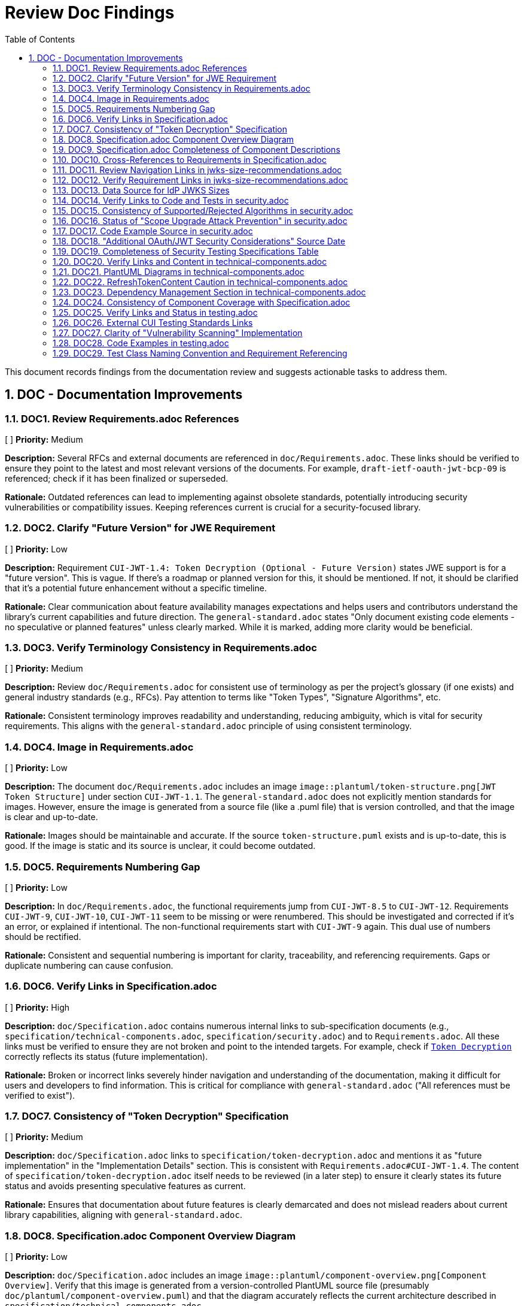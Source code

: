 = Review Doc Findings
:toc:
:toclevels: 3
:toc-title: Table of Contents
:sectnums:

This document records findings from the documentation review and suggests actionable tasks to address them.

== DOC - Documentation Improvements

// Findings will be added here following the format:
// === DOC[Number]. [Task Title]
// [ ] *Priority:* [High/Medium/Low]
//
// *Description:* [Detailed description of the finding]
//
// *Rationale:* [Explanation of why this finding is important to address]

=== DOC1. Review Requirements.adoc References
[ ] *Priority:* Medium

*Description:* Several RFCs and external documents are referenced in `doc/Requirements.adoc`. These links should be verified to ensure they point to the latest and most relevant versions of the documents. For example, `draft-ietf-oauth-jwt-bcp-09` is referenced; check if it has been finalized or superseded.

*Rationale:* Outdated references can lead to implementing against obsolete standards, potentially introducing security vulnerabilities or compatibility issues. Keeping references current is crucial for a security-focused library.

=== DOC2. Clarify "Future Version" for JWE Requirement
[ ] *Priority:* Low

*Description:* Requirement `CUI-JWT-1.4: Token Decryption (Optional - Future Version)` states JWE support is for a "future version". This is vague. If there's a roadmap or planned version for this, it should be mentioned. If not, it should be clarified that it's a potential future enhancement without a specific timeline.

*Rationale:* Clear communication about feature availability manages expectations and helps users and contributors understand the library's current capabilities and future direction. The `general-standard.adoc` states "Only document existing code elements - no speculative or planned features" unless clearly marked. While it is marked, adding more clarity would be beneficial.

=== DOC3. Verify Terminology Consistency in Requirements.adoc
[ ] *Priority:* Medium

*Description:* Review `doc/Requirements.adoc` for consistent use of terminology as per the project's glossary (if one exists) and general industry standards (e.g., RFCs). Pay attention to terms like "Token Types", "Signature Algorithms", etc.

*Rationale:* Consistent terminology improves readability and understanding, reducing ambiguity, which is vital for security requirements. This aligns with the `general-standard.adoc` principle of using consistent terminology.

=== DOC4. Image in Requirements.adoc
[ ] *Priority:* Low

*Description:* The document `doc/Requirements.adoc` includes an image `image::plantuml/token-structure.png[JWT Token Structure]` under section `CUI-JWT-1.1`. The `general-standard.adoc` does not explicitly mention standards for images. However, ensure the image is generated from a source file (like a .puml file) that is version controlled, and that the image is clear and up-to-date.

*Rationale:* Images should be maintainable and accurate. If the source `token-structure.puml` exists and is up-to-date, this is good. If the image is static and its source is unclear, it could become outdated.

=== DOC5. Requirements Numbering Gap
[ ] *Priority:* Low

*Description:* In `doc/Requirements.adoc`, the functional requirements jump from `CUI-JWT-8.5` to `CUI-JWT-12`. Requirements `CUI-JWT-9`, `CUI-JWT-10`, `CUI-JWT-11` seem to be missing or were renumbered. This should be investigated and corrected if it's an error, or explained if intentional. The non-functional requirements start with `CUI-JWT-9` again. This dual use of numbers should be rectified.

*Rationale:* Consistent and sequential numbering is important for clarity, traceability, and referencing requirements. Gaps or duplicate numbering can cause confusion.

=== DOC6. Verify Links in Specification.adoc
[ ] *Priority:* High

*Description:* `doc/Specification.adoc` contains numerous internal links to sub-specification documents (e.g., `specification/technical-components.adoc`, `specification/security.adoc`) and to `Requirements.adoc`. All these links must be verified to ensure they are not broken and point to the intended targets. For example, check if `link:specification/token-decryption.adoc[Token Decryption]` correctly reflects its status (future implementation).

*Rationale:* Broken or incorrect links severely hinder navigation and understanding of the documentation, making it difficult for users and developers to find information. This is critical for compliance with `general-standard.adoc` ("All references must be verified to exist").

=== DOC7. Consistency of "Token Decryption" Specification
[ ] *Priority:* Medium

*Description:* `doc/Specification.adoc` links to `specification/token-decryption.adoc` and mentions it as "future implementation" in the "Implementation Details" section. This is consistent with `Requirements.adoc#CUI-JWT-1.4`. The content of `specification/token-decryption.adoc` itself needs to be reviewed (in a later step) to ensure it clearly states its future status and avoids presenting speculative features as current.

*Rationale:* Ensures that documentation about future features is clearly demarcated and does not mislead readers about current library capabilities, aligning with `general-standard.adoc`.

=== DOC8. Specification.adoc Component Overview Diagram
[ ] *Priority:* Low

*Description:* `doc/Specification.adoc` includes an image `image::plantuml/component-overview.png[Component Overview]`. Verify that this image is generated from a version-controlled PlantUML source file (presumably `doc/plantuml/component-overview.puml`) and that the diagram accurately reflects the current architecture described in `specification/technical-components.adoc`.

*Rationale:* Architectural diagrams must be accurate and maintainable. Using a source file allows for easier updates and version control, ensuring the diagram doesn't become outdated.

=== DOC9. Specification.adoc Completeness of Component Descriptions
[ ] *Priority:* Medium

*Description:* The "Component Descriptions" section in `doc/Specification.adoc` provides a brief overview of components like `TokenValidator`, `ParserConfig`, etc., and links to `specification/technical-components.adoc` for details. This is good. The review of `specification/technical-components.adoc` (later step) will need to confirm that all components mentioned here are indeed detailed there and that no major components are missing from this overview.

*Rationale:* The main specification document should provide a complete high-level overview, and its references to detailed documents must be accurate and comprehensive.

=== DOC10. Cross-References to Requirements in Specification.adoc
[ ] *Priority:* Medium

*Description:* `doc/Specification.adoc` includes references like "_See Requirement link:Requirements.adoc#CUI-JWT-1[CUI-JWT-1: Token Parsing and Validation]_". These cross-references should be checked for accuracy: do they point to the most relevant requirement, and are the requirement IDs correct?

*Rationale:* Accurate cross-referencing between specification and requirements is crucial for traceability and understanding how the technical design fulfills the mandated needs.

=== DOC11. Review Navigation Links in jwks-size-recommendations.adoc
[ ] *Priority:* Low

*Description:* The document `doc/specification/jwks-size-recommendations.adoc` includes an extensive "Document Navigation" section. While helpful, these links need verification for correctness and relevance. Some links like "Token Decryption" point to future features and should be consistent in their presentation. Also, ensure this navigation structure is consistent with other sub-specification documents.

*Rationale:* Accurate navigation links are essential for user experience. Consistency in navigation across related documents improves overall documentation usability.

=== DOC12. Verify Requirement Links in jwks-size-recommendations.adoc
[ ] *Priority:* Medium

*Description:* The document `doc/specification/jwks-size-recommendations.adoc` references `link:../Requirements.adoc#CUI-JWT-8.1[CUI-JWT-8.1: Token Size Limits]` and `link:../Requirements.adoc#CUI-JWT-8.2[CUI-JWT-8.2: Safe Parsing]`. These links and the relevance of these specific requirements to JWKS content size (as opposed to JWT token size) should be verified. Requirement CUI-JWT-8.1 is about *token* size limits. While related, the link's relevance to *JWKS* size should be very clear or a more specific requirement should be referenced/created.

*Rationale:* Ensuring that references to requirements are accurate and highly relevant is key for traceability and justifying design decisions. Misleading links can cause confusion.

=== DOC13. Data Source for IdP JWKS Sizes
[ ] *Priority:* Medium

*Description:* The section "Major Identity Providers" in `doc/specification/jwks-size-recommendations.adoc` lists typical JWKS sizes for providers like Auth0, Okta, etc. It would be beneficial to state the date or method of this analysis (e.g., "Analysis performed in Q4 2023 by checking public .well-known configurations").

*Rationale:* Data about external services can become outdated. Indicating the freshness or source of this data helps readers assess its current relevance, aligning with the principle of providing accurate and verifiable information.

=== DOC14. Verify Links to Code and Tests in security.adoc
[ ] *Priority:* High

*Description:* `doc/specification/security.adoc` contains numerous links to `.java` source files and test files (e.g., `link:../../src/main/java/de/cuioss/jwt/validation/pipeline/TokenSignatureValidator.java[TokenSignatureValidator]`). Each of these links must be meticulously verified to ensure they point to the correct file and that the linked code/test is indeed the primary implementation or verification for the described security measure. Also, check for broken links.

*Rationale:* Accurate links to code are essential for developers to understand the implementation details of security measures. Broken or incorrect links can lead to misunderstandings and make it difficult to audit or maintain the code. This is a critical aspect of the "All references must be verified to exist" principle from `general-standard.adoc`.

=== DOC15. Consistency of Supported/Rejected Algorithms in security.adoc
[ ] *Priority:* High

*Description:* The "Supported Algorithms" and "Rejected Algorithms" lists in `doc/specification/security.adoc` under "Signature Validation" must be cross-verified with the lists and rationale provided in `doc/Requirements.adoc#CUI-JWT-1.3`. Ensure perfect consistency in algorithm names and the reasons for rejection.

*Rationale:* Inconsistencies in supported cryptographic algorithms between requirements and specification can lead to incorrect implementations or misunderstandings of the library's security posture.

=== DOC16. Status of "Scope Upgrade Attack Prevention" in security.adoc
[ ] *Priority:* Medium

*Description:* In `doc/specification/security.adoc`, the "Scope Upgrade Attack Prevention" section states "Status: IMPLEMENTED". However, it also says, "Scope validation is implemented at the application level, not as part of the token validation process" and "The final check whether the scopes are correct are to be in the client library." This seems to imply the core library doesn't fully prevent it, but rather provides tools for the application to do so. The "IMPLEMENTED" status might be misleading if the library itself doesn't enforce this. Clarify the library's direct role vs. application responsibility.

*Rationale:* The implementation status must accurately reflect the library's capabilities. If the prevention is largely an application concern using library-provided tools, this should be stated more clearly to avoid misrepresenting the library's security guarantees.

=== DOC17. Code Example Source in security.adoc
[ ] *Priority:* Medium

*Description:* The `doc/specification/security.adoc` document includes a Java code example for configuring `IssuerConfig` for "Client Confusion Attack Prevention". According to `doc/library/standards/documentation/general-standard.adoc`, "Code examples must come from actual unit tests". Verify if this example is from a unit test or can be easily verified. If not, consider linking to a test that demonstrates this configuration.

*Rationale:* Code examples sourced from unit tests are more likely to be correct, maintained, and executable, providing higher quality documentation.

=== DOC18. "Additional OAuth/JWT Security Considerations" Source Date
[ ] *Priority:* Low

*Description:* The section "Additional OAuth/JWT Security Considerations" in `doc/specification/security.adoc` references `https://blog.doyensec.com/2025/01/30/oauth-common-vulnerabilities.html[OAuth Common Vulnerabilities (Doyensec, 2025)]`. The year "2025" seems to be a typo and should be verified. Assuming it's a real article, check if it's the most current or relevant source for these considerations.

*Rationale:* Referencing up-to-date and accurate external resources is important, especially for rapidly evolving security topics. A typo in the year is a minor but noticeable issue.

=== DOC19. Completeness of Security Testing Specifications Table
[ ] *Priority:* Medium

*Description:* In `doc/specification/security.adoc`, under "Security Testing Specifications" > "Client Confusion Attack Testing", the table lists test cases. One test case, "verify_audience_validation_failure", is marked as "Not implemented yet" in the "Implementation" column. This status should be verified. If it's indeed not implemented, the overall "Status: IMPLEMENTED" for "Client Confusion Attack Prevention" might need qualification.

*Rationale:* The documentation should accurately reflect the current state of implementation, including test coverage for security features. Discrepancies can be misleading.

=== DOC20. Verify Links and Content in technical-components.adoc
[ ] *Priority:* High

*Description:* `doc/specification/technical-components.adoc` is a cornerstone document with numerous links to source code (`.java` files), test files, other specification documents, and requirements. Each link must be meticulously verified for correctness (points to the right place, not broken) and relevance (the linked content accurately reflects the description). The textual description of each component (e.g., `TokenValidator`, `JwksLoader`, `SecurityEventCounter`) must be checked against its actual implementation in the linked source code for accuracy and completeness. Confirm "Status: IMPLEMENTED" for all sections.

*Rationale:* This document bridges the gap between high-level design and actual code. Accuracy here is paramount for developers to understand the system. Incorrect or outdated information can lead to significant misunderstandings, wasted effort, and bugs. This directly supports multiple principles in `general-standard.adoc`, including "All references must be verified to exist" and "Only document existing code elements".

=== DOC21. PlantUML Diagrams in technical-components.adoc
[ ] *Priority:* Medium

*Description:* `doc/specification/technical-components.adoc` includes several PlantUML diagrams: `multi-issuer-support.png`, `key-management.png`, and `token-types.png`. For each diagram:
    1. Verify the image link is correct (e.g., `image::../../doc/plantuml/multi-issuer-support.png[...]`). Note the `../../doc` path, which seems to try to exit `doc/specification/` and re-enter `doc/`. This might be incorrect; typical relative paths would be `../plantuml/...puml`.
    2. Confirm that a corresponding `.puml` source file exists in `doc/plantuml/`.
    3. Assess if the diagram accurately represents the described components and their interactions as detailed in this document and potentially in the linked source code.

*Rationale:* Diagrams are powerful tools for understanding architecture, but only if they are accurate and sourced from maintainable, version-controlled files. Incorrect paths or outdated diagrams reduce their value and can be misleading.

=== DOC22. RefreshTokenContent Caution in technical-components.adoc
[ ] *Priority:* Medium

*Description:* Under "Token Architecture and Types" in `doc/specification/technical-components.adoc`, the description for `RefreshTokenContent` includes: "*Caution:* The signature of the refresh token is not verified, so the claims should be treated as untrusted." This is an important security note.
    1. Verify this behavior (non-verification of refresh token signature) is intentional and documented in requirements or security policies if applicable.
    2. Ensure this caution is prominent and perhaps also mentioned in `security.adoc` if it has security implications that users must be aware of.

*Rationale:* Security-relevant details, especially caveats about trust, must be clearly and prominently communicated. If refresh token claims are populated but untrusted, developers must understand this to avoid potential vulnerabilities.

=== DOC23. Dependency Management Section in technical-components.adoc
[ ] *Priority:* Low

*Description:* The "Dependency Management" section in `doc/specification/technical-components.adoc` describes the use of GitHub Dependabot. It links to `Requirements.adoc#CUI-JWT-8`. Requirement CUI-JWT-8 is "Security". While dependency management is crucial for security, it's a process/tooling aspect. Consider if this section belongs more appropriately in `Build.adoc` or a general development practices document, rather than in `technical-components.adoc` which focuses on the library's software components. Alternatively, ensure the link to CUI-JWT-8 is justified by explaining how this specific requirement mandates automated dependency checking.

*Rationale:* Ensuring information is in the most logical location improves document organization and discoverability. Technical components usually refer to the software's building blocks, not development processes.

=== DOC24. Consistency of Component Coverage with Specification.adoc
[ ] *Priority:* Medium

*Description:* Cross-reference the list of components detailed in `doc/specification/technical-components.adoc` with the components listed in the overview section of `doc/Specification.adoc` ("Component Descriptions"). Ensure:
    1. All components mentioned in the main specification's overview have a detailed section here.
    2. All major components detailed here are at least mentioned in the main specification's overview.
    3. The brief descriptions in `Specification.adoc` are consistent with the detailed descriptions in `technical-components.adoc`.

*Rationale:* Consistency between the overview specification and the detailed technical component specification is important for a coherent understanding of the system architecture.

=== DOC25. Verify Links and Status in testing.adoc
[ ] *Priority:* High

*Description:* `doc/specification/testing.adoc` is rich with links to test classes (`*Test.java`, `*IT.java`), utility classes (`JwtTokenTamperingUtil.java`, generator classes), requirement documents, and external CUI testing standards. Each link must be verified for correctness (points to the right target, not broken) and relevance. The "Status: IMPLEMENTED" claim for each testing category (Unit, Integration, Security, Performance, Logging, Vulnerability Scanning, Fuzz, Compliance) must be validated by checking the linked test code and ensuring comprehensive coverage as described. For instance, under "Unit Testing", a list of "Test Cases" is provided (e.g., "Token Parsing Tests", "Key Management Tests"); verify these are indeed covered by the linked test classes.

*Rationale:* Accurate documentation of testing is vital for quality assurance, maintainability, and demonstrating compliance with requirements. Broken links or incorrect status claims undermine confidence in the testing strategy. This directly relates to "All references must be verified to exist" and "Only document existing code elements (or features)" from `general-standard.adoc`.

=== DOC26. External CUI Testing Standards Links
[ ] *Priority:* Medium

*Description:* `doc/specification/testing.adoc` references CUI Testing Standards via GitHub links (e.g., `https://github.com/cuioss/cui-llm-rules/blob/main/standards/testing/core-standards.adoc`).
    1. Verify these links are active and point to the correct documents.
    2. Assess if the summaries provided in `testing.adoc` accurately reflect the content of these external standards.
    3. Consider whether it's preferable to have copies of these standards within this project's `doc/library/standards/testing/` directory for version consistency and offline access, rather than relying solely on external URLs that might change or become unavailable.

*Rationale:* While linking to external standards is common, ensuring their accessibility and the accuracy of their summaries is important. For foundational standards, embedding or vendoring them can increase the self-contained nature of the project documentation.

=== DOC27. Clarity of "Vulnerability Scanning" Implementation
[ ] *Priority:* Medium

*Description:* In `doc/specification/testing.adoc`, the "Vulnerability Scanning" section states "Status: IMPLEMENTED" and refers to GitHub Dependabot. It then links to `security.adoc` for "detailed information about dependency management and vulnerability scanning". However, `security.adoc`'s "Dependency Management" section (as per DOC23 finding on `technical-components.adoc` which seems to have this section instead) primarily describes Dependabot for *dependency updates*. Clarify if Dependabot is used for *active vulnerability scanning* of the project's own code or if it's mainly for third-party library vulnerabilities. The "Fuzz Testing Implementation" is also under this section, which feels misplaced if "Vulnerability Scanning" is only about dependencies.

*Rationale:* The scope and nature of "Vulnerability Scanning" need to be precise. Fuzz testing is a code testing technique, not typically categorized under dependency scanning. Clear distinctions improve understanding of the actual security measures in place.

=== DOC28. Code Examples in testing.adoc
[ ] *Priority:* Low

*Description:* `doc/specification/testing.adoc` includes Java code snippets for parameterized tests using `@TypeGeneratorSource` and for `JwtTokenTamperingUtil`. As per `general-standard.adoc` ("Code examples must come from actual unit tests"), verify these snippets are concise, illustrative, and directly reflect patterns used in the actual linked test files. Avoid large, duplicated code blocks if a link to the source test can convey the same information.

*Rationale:* Code examples should be accurate and maintainable. Linking to tests is often better than embedding large snippets. The examples here seem reasonable but should be checked for conciseness and relevance to the actual test code.

=== DOC29. Test Class Naming Convention and Requirement Referencing
[ ] *Priority:* Low

*Description:* The "Compliance Testing" section in `doc/specification/testing.adoc` describes a "Test Class Naming Convention" (`<Standard><Feature>ComplianceTest`) and "Requirement Referencing" practices within tests. Verify if the linked compliance test classes (e.g., `RFC7519JWTComplianceTest.java`) actually follow this naming convention and if the described requirement referencing (class/method level JavaDocs, assertion messages) is consistently applied in practice.

*Rationale:* Documented conventions are only useful if followed. Verifying adherence helps ensure the documentation accurately reflects practice, aiding maintainability and traceability.
